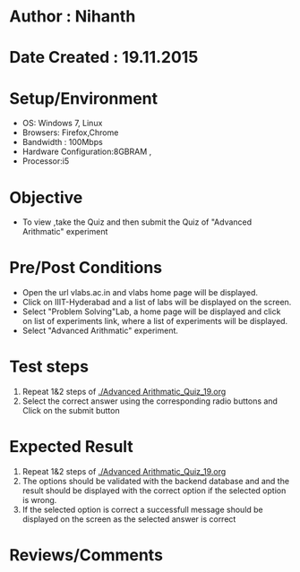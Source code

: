 * Author : Nihanth
* Date Created : 19.11.2015
* Setup/Environment
  - OS: Windows 7, Linux
  - Browsers: Firefox,Chrome
  - Bandwidth : 100Mbps
  - Hardware Configuration:8GBRAM , 
  - Processor:i5
* Objective
  - To view ,take the Quiz and then submit the Quiz of "Advanced Arithmatic" experiment
* Pre/Post Conditions
  - Open the url vlabs.ac.in and vlabs home page will be displayed.
  - Click on IIIT-Hyderabad and a list of labs will be displayed on
    the screen.
  - Select "Problem Solving"Lab, a home page will be displayed and
    click on list of experiments link, where a list of experiments
    will be displayed.
  - Select "Advanced Arithmatic" experiment.
* Test steps
  1. Repeat 1&2 steps of [[./Advanced Arithmatic_Quiz_19.org]]
  2. Select the correct answer using the corresponding radio buttons and Click on the submit button
* Expected Result
  1. Repeat 1&2 steps of [[./Advanced Arithmatic_Quiz_19.org]]
  2. The options should be validated with the backend database and and the result should be 
     displayed with the correct option if the selected option is wrong.
  3. If the selected option is correct a successfull message should be displayed on the screen as the selected answer is correct
* Reviews/Comments
